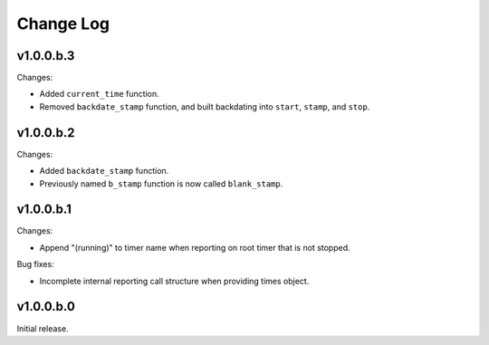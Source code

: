 
Change Log
==========

v1.0.0.b.3
----------
Changes:

- Added ``current_time`` function.
- Removed ``backdate_stamp`` function, and built backdating into ``start``, ``stamp``, and ``stop``.


v1.0.0.b.2
----------
Changes:

- Added ``backdate_stamp`` function.
- Previously named ``b_stamp`` function is now called ``blank_stamp``.


v1.0.0.b.1
----------
Changes:

- Append "(running)"  to timer name when reporting on root timer that is not stopped.

Bug fixes:

- Incomplete internal reporting call structure when providing times object.


v1.0.0.b.0
----------
Initial release.
